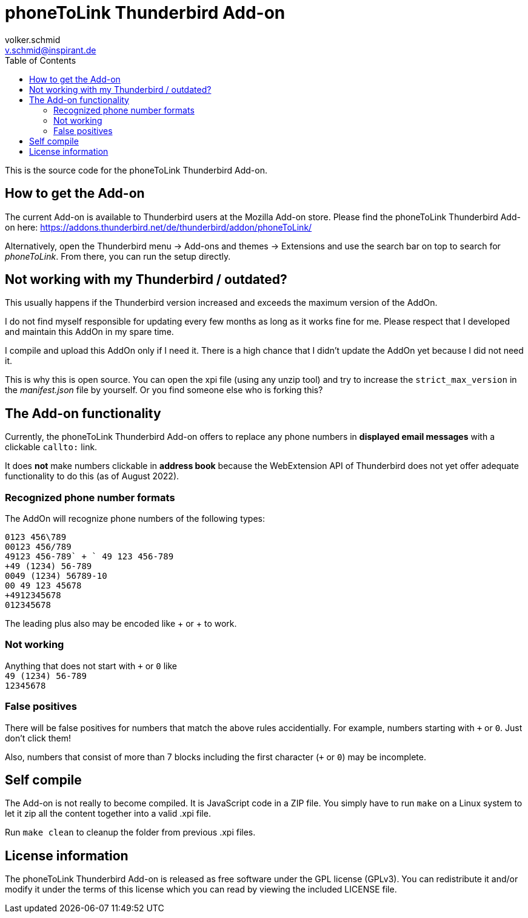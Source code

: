 = phoneToLink Thunderbird Add-on
:author: volker.schmid
:email: v.schmid@inspirant.de
:toc:
:doctype: book
ifdef::env-github[]
:tip-caption: :bulb:
:note-caption: :information_source:
:important-caption: :heavy_exclamation_mark:
:caution-caption: :fire:
:warning-caption: :warning:
endif::[]

This is the source code for the phoneToLink Thunderbird Add-on.

== How to get the Add-on

The current Add-on is available to Thunderbird users at the Mozilla Add-on store. Please find the phoneToLink Thunderbird Add-on here:
https://addons.thunderbird.net/de/thunderbird/addon/phoneToLink/

Alternatively, open the Thunderbird menu -> Add-ons and themes -> Extensions and use the search bar on top to search for _phoneToLink_. From there, you can run the setup directly.

== Not working with my Thunderbird / outdated?

This usually happens if the Thunderbird version increased and exceeds the maximum version of the AddOn.

I do not find myself responsible for updating every few months as long as it works fine for me. Please respect that I developed and maintain this AddOn in my spare time.

I compile and upload this AddOn only if I need it. There is a high chance that I didn't update the AddOn yet because I did not need it. 

This is why this is open source. You can open the xpi file (using any unzip tool) and try to increase the `strict_max_version` in the _manifest.json_ file by yourself. Or you find someone else who is forking this?

== The Add-on functionality

Currently, the phoneToLink Thunderbird Add-on offers to replace any phone numbers in *displayed email messages* with a clickable `callto:` link.

It does *not* make numbers clickable in *address book* because the WebExtension API of Thunderbird does not yet offer adequate functionality to do this (as of August 2022).

=== Recognized phone number formats

The AddOn will recognize phone numbers of the following types:

`0123 456\789` +
`00123 456/789` +
`+49123 456-789` +
`+ 49 123 456-789` +
`+49 (1234) 56-789` +
`0049 (1234) 56789-10` +
`00 49 123 45678` +
`+4912345678` +
`012345678`

The leading plus also may be encoded like &#43; or &plus; to work.

=== Not working

Anything that does not start with `+` or `0` like +
`49 (1234) 56-789` +
`12345678`

=== False positives

There will be false positives for numbers that match the above rules accidentially. For example, numbers starting with `+` or `0`. Just don't click them!

Also, numbers that consist of more than 7 blocks including the first character (`+` or `0`) may be incomplete.

== Self compile

The Add-on is not really to become compiled. It is JavaScript code in a ZIP file. You simply have to run `make` on a Linux system to let it zip all the content together into a valid .xpi file.

Run `make clean` to cleanup the folder from previous .xpi files.

== License information

The phoneToLink Thunderbird Add-on is released as free software under the GPL license (GPLv3). You can redistribute it and/or modify it under the terms of this license which you can read by viewing the included LICENSE file.
